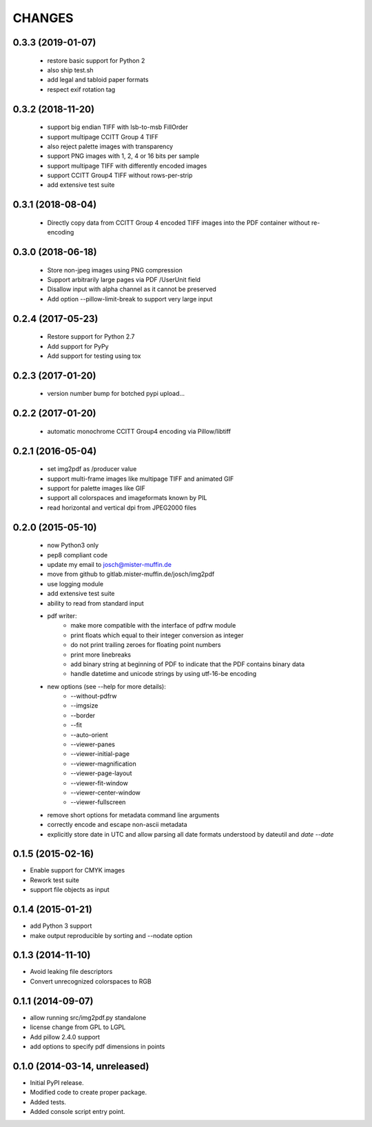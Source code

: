 =======
CHANGES
=======

0.3.3 (2019-01-07)
------------------

 - restore basic support for Python 2
 - also ship test.sh
 - add legal and tabloid paper formats
 - respect exif rotation tag

0.3.2 (2018-11-20)
------------------

 - support big endian TIFF with lsb-to-msb FillOrder
 - support multipage CCITT Group 4 TIFF
 - also reject palette images with transparency
 - support PNG images with 1, 2, 4 or 16 bits per sample
 - support multipage TIFF with differently encoded images
 - support CCITT Group4 TIFF without rows-per-strip
 - add extensive test suite

0.3.1 (2018-08-04)
------------------

 - Directly copy data from CCITT Group 4 encoded TIFF images into the PDF
   container without re-encoding

0.3.0 (2018-06-18)
------------------

 - Store non-jpeg images using PNG compression
 - Support arbitrarily large pages via PDF /UserUnit field
 - Disallow input with alpha channel as it cannot be preserved
 - Add option --pillow-limit-break to support very large input

0.2.4 (2017-05-23)
------------------

 - Restore support for Python 2.7
 - Add support for PyPy
 - Add support for testing using tox

0.2.3 (2017-01-20)
------------------

 - version number bump for botched pypi upload...

0.2.2 (2017-01-20)
------------------

 - automatic monochrome CCITT Group4 encoding via Pillow/libtiff

0.2.1 (2016-05-04)
------------------

 - set img2pdf as /producer value
 - support multi-frame images like multipage TIFF and animated GIF
 - support for palette images like GIF
 - support all colorspaces and imageformats known by PIL
 - read horizontal and vertical dpi from JPEG2000 files

0.2.0 (2015-05-10)
------------------

 - now Python3 only
 - pep8 compliant code
 - update my email to josch@mister-muffin.de
 - move from github to gitlab.mister-muffin.de/josch/img2pdf
 - use logging module
 - add extensive test suite
 - ability to read from standard input
 - pdf writer:
      - make more compatible with the interface of pdfrw module
      - print floats which equal to their integer conversion as integer
      - do not print trailing zeroes for floating point numbers
      - print more linebreaks
      - add binary string at beginning of PDF to indicate that the PDF
        contains binary data
      - handle datetime and unicode strings by using utf-16-be encoding
 - new options (see --help for more details):
      - --without-pdfrw
      - --imgsize
      - --border
      - --fit
      - --auto-orient
      - --viewer-panes
      - --viewer-initial-page
      - --viewer-magnification
      - --viewer-page-layout
      - --viewer-fit-window
      - --viewer-center-window
      - --viewer-fullscreen
 - remove short options for metadata command line arguments
 - correctly encode and escape non-ascii metadata
 - explicitly store date in UTC and allow parsing all date formats understood
   by dateutil and `date --date`

0.1.5 (2015-02-16)
------------------

- Enable support for CMYK images
- Rework test suite
- support file objects as input

0.1.4 (2015-01-21)
------------------

- add Python 3 support
- make output reproducible by sorting and --nodate option

0.1.3 (2014-11-10)
------------------

- Avoid leaking file descriptors
- Convert unrecognized colorspaces to RGB

0.1.1 (2014-09-07)
------------------

- allow running src/img2pdf.py standalone
- license change from GPL to LGPL
- Add pillow 2.4.0 support
- add options to specify pdf dimensions in points

0.1.0 (2014-03-14, unreleased)
------------------

- Initial PyPI release.
- Modified code to create proper package.
- Added tests.
- Added console script entry point.
